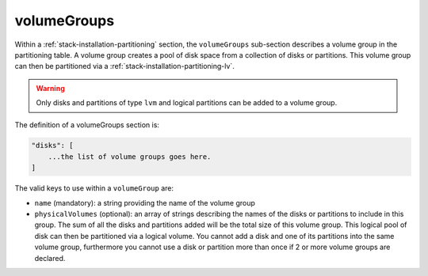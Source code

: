 .. Copyright (c) 2007-2016 UShareSoft, All rights reserved

.. _stack-installation-partitioning-vg:

volumeGroups
============

Within a :ref:`stack-installation-partitioning` section, the ``volumeGroups`` sub-section describes a volume group in the partitioning table. A volume group creates a pool of disk space from a collection of disks or partitions. This volume group can then be partitioned via a :ref:`stack-installation-partitioning-lv`. 

.. warning:: Only disks and partitions of type ``lvm`` and logical partitions can be added to a volume group.

The definition of a volumeGroups section is:

.. code-block:: javascript

	"disks": [
	    ...the list of volume groups goes here.
	]

The valid keys to use within a ``volumeGroup`` are:

* ``name`` (mandatory): a string providing the name of the volume group
* ``physicalVolumes`` (optional): an array of strings describing the names of the disks or partitions to include in this group. The sum of all the disks and partitions added will be the total size of this volume group. This logical pool of disk can then be partitioned via a logical volume. You cannot add a disk and one of its partitions into the same volume group, furthermore you cannot use a disk or partition more than once if 2 or more volume groups are declared.
